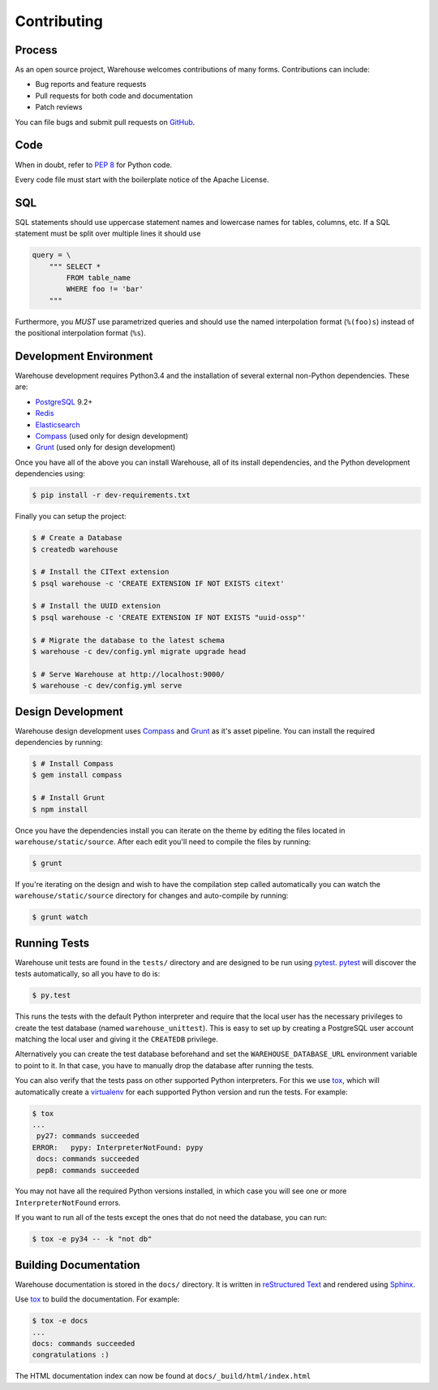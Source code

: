Contributing
============

Process
-------

As an open source project, Warehouse welcomes contributions of many forms.
Contributions can include:

* Bug reports and feature requests
* Pull requests for both code and documentation
* Patch reviews

You can file bugs and submit pull requests on `GitHub`_.


Code
----

When in doubt, refer to `PEP 8`_ for Python code.

Every code file must start with the boilerplate notice of the Apache License.


SQL
---

SQL statements should use uppercase statement names and lowercase names for
tables, columns, etc. If a SQL statement must be split over multiple lines
it should use

.. code-block:: python

    query = \
        """ SELECT *
            FROM table_name
            WHERE foo != 'bar'
        """

Furthermore, you *MUST* use parametrized queries and should use the named
interpolation format (``%(foo)s``) instead of the positional interpolation
format (``%s``).


Development Environment
-----------------------

Warehouse development requires Python3.4 and the installation of several external non-Python
dependencies. These are:

* `PostgreSQL`_ 9.2+
* `Redis`_
* `Elasticsearch`_
* `Compass`_ (used only for design development)
* `Grunt`_ (used only for design development)

Once you have all of the above you can install Warehouse, all of its install
dependencies, and the Python development dependencies using:

.. code-block:: console

    $ pip install -r dev-requirements.txt

Finally you can setup the project:

.. code-block:: console

    $ # Create a Database
    $ createdb warehouse

    $ # Install the CIText extension
    $ psql warehouse -c 'CREATE EXTENSION IF NOT EXISTS citext'

    $ # Install the UUID extension
    $ psql warehouse -c 'CREATE EXTENSION IF NOT EXISTS "uuid-ossp"'

    $ # Migrate the database to the latest schema
    $ warehouse -c dev/config.yml migrate upgrade head

    $ # Serve Warehouse at http://localhost:9000/
    $ warehouse -c dev/config.yml serve


Design Development
------------------

Warehouse design development uses `Compass`_ and `Grunt`_ as it's asset
pipeline. You can install the required dependencies by running:

.. code-block:: console

    $ # Install Compass
    $ gem install compass

    $ # Install Grunt
    $ npm install

Once you have the dependencies install you can iterate on the theme by editing
the files located in ``warehouse/static/source``. After each edit you'll need
to compile the files by running:

.. code-block:: console

    $ grunt

If you're iterating on the design and wish to have the compilation step called
automatically you can watch the ``warehouse/static/source`` directory for
changes and auto-compile by running:

.. code-block:: console

    $ grunt watch


Running Tests
-------------

Warehouse unit tests are found in the ``tests/`` directory and are designed to
be run using `pytest`_. `pytest`_ will discover the tests automatically, so all
you have to do is:

.. code-block:: console

    $ py.test

This runs the tests with the default Python interpreter and require that the
local user has the necessary privileges to create the test database (named
``warehouse_unittest``). This is easy to set up by creating a PostgreSQL user
account matching the local user and giving it the ``CREATEDB`` privilege.

Alternatively you can create the test database beforehand and set the
``WAREHOUSE_DATABASE_URL`` environment variable to point to it. In that case,
you have to manually drop the database after running the tests.

You can also verify that the tests pass on other supported Python interpreters.
For this we use `tox`_, which will automatically create a `virtualenv`_ for
each supported Python version and run the tests.  For example:

.. code-block:: console

   $ tox
   ...
    py27: commands succeeded
   ERROR:   pypy: InterpreterNotFound: pypy
    docs: commands succeeded
    pep8: commands succeeded

You may not have all the required Python versions installed, in which case you
will see one or more ``InterpreterNotFound`` errors.

If you want to run all of the tests except the ones that do not need the
database, you can run:

.. code-block:: console

    $ tox -e py34 -- -k "not db"


Building Documentation
----------------------

Warehouse documentation is stored in the ``docs/`` directory. It is written in
`reStructured Text`_ and rendered using `Sphinx`_.

Use `tox`_ to build the documentation. For example:

.. code-block:: console

   $ tox -e docs
   ...
   docs: commands succeeded
   congratulations :)

The HTML documentation index can now be found at ``docs/_build/html/index.html``


.. _`GitHub`: https://github.com/pypa/warehouse
.. _`PEP 8`: http://www.peps.io/8/
.. _`future statements`: http://docs.python.org/2/reference/simple_stmts.html#future-statements
.. _`PostgreSQL`: https://github.com/postgres/postgres
.. _`Redis`: https://github.com/antirez/redis
.. _`Elasticsearch`: https://github.com/elasticsearch/elasticsearch
.. _`Compass`: https://github.com/chriseppstein/compass
.. _`Grunt`: http://gruntjs.com/
.. _`syntax`: http://sphinx-doc.org/domains.html#info-field-lists
.. _`pytest`: https://pypi.python.org/pypi/pytest
.. _`tox`: https://pypi.python.org/pypi/tox
.. _`virtualenv`: https://pypi.python.org/pypi/virtualenv
.. _`pip`: https://pypi.python.org/pypi/pip
.. _`sphinx`: https://pypi.python.org/pypi/sphinx
.. _`reStructured Text`: http://docutils.sourceforge.net/rst.html
